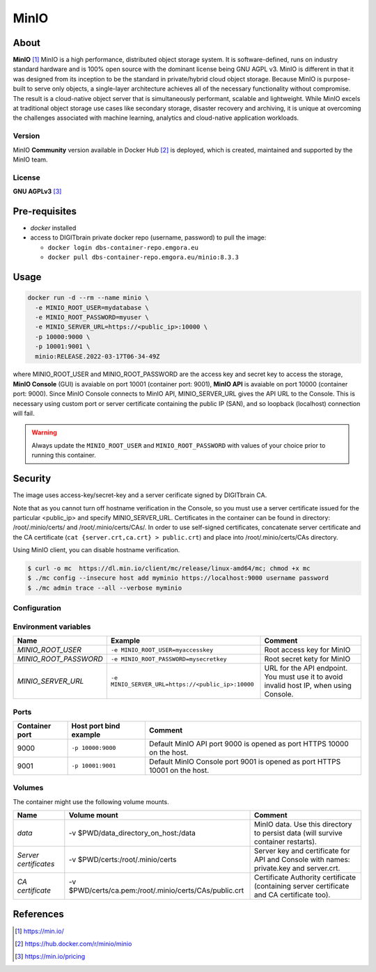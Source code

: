 ================
MinIO
================

About
=====

**MinIO** [1]_ MinIO is a high performance, distributed object storage system. It is software-defined, runs on industry standard hardware and is 100% open source with the dominant license being GNU AGPL v3. MinIO is different in that it was designed from its inception to be the standard in private/hybrid cloud object storage. Because MinIO is purpose-built to serve only objects, a single-layer architecture achieves all of the necessary functionality without compromise. The result is a cloud-native object server that is simultaneously performant, scalable and lightweight. While MinIO excels at traditional object storage use cases like secondary storage, disaster recovery and archiving, it is unique at overcoming the challenges associated with machine learning, analytics and cloud-native application workloads.

Version
-------
MinIO **Community** version
available in Docker Hub [2]_ is deployed,
which is created, maintained and supported by the MinIO team.

License
-------
**GNU AGPLv3** [3]_

Pre-requisites
==============

* *docker* installed
* access to DIGITbrain private docker repo (username, password) to pull the image:

  - ``docker login dbs-container-repo.emgora.eu``
  - ``docker pull dbs-container-repo.emgora.eu/minio:8.3.3``

Usage
=====

.. code-block:: bash

  docker run -d --rm --name minio \
    -e MINIO_ROOT_USER=mydatabase \
    -e MINIO_ROOT_PASSWORD=myuser \
    -e MINIO_SERVER_URL=https://<public_ip>:10000 \
    -p 10000:9000 \
    -p 10001:9001 \
    minio:RELEASE.2022-03-17T06-34-49Z

where MINIO_ROOT_USER and MINIO_ROOT_PASSWORD are the access key and secret key to access the storage,
**MinIO Console** (GUI) is avaiable on port 10001 (container port: 9001),
**MinIO API** is avaiable on port 10000 (container port: 9000). Since MinIO Console
connects to MinIO API, MINIO_SERVER_URL gives the API URL to the Console.
This is necessary using custom port or server certificate containing the public IP (SAN),
and so loopback (localhost) connection will fail.

.. warning::
  Always update the ``MINIO_ROOT_USER`` and ``MINIO_ROOT_PASSWORD`` with values of your choice
  prior to running this container.


Security
========
The image uses access-key/secret-key and a server cerificate signed by DIGITbrain CA.

Note that as you cannot turn off hostname verification in the Console, so
you must use a server certificate issued for the particular <public_ip> and specify MINIO_SERVER_URL.
Certificates in the container can be found in directory: /root/.minio/certs/ and /root/.minio/certs/CAs/.
In order to use self-signed certificates, concatenate server certificate and the
CA certificate (``cat {server.crt,ca.crt} > public.crt``) and place into /root/.minio/certs/CAs directory.

Using MinIO client, you can disable hostname verification.

.. code-block:: bash

  $ curl -o mc  https://dl.min.io/client/mc/release/linux-amd64/mc; chmod +x mc
  $ ./mc config --insecure host add myminio https://localhost:9000 username password
  $ ./mc admin trace --all --verbose myminio


Configuration
-------------

Environment variables
---------------------
.. list-table::
   :header-rows: 1

   * - Name
     - Example
     - Comment
   * - *MINIO_ROOT_USER*
     - ``-e MINIO_ROOT_USER=myaccesskey``
     - Root access key for MinIO
   * - *MINIO_ROOT_PASSWORD*
     - ``-e MINIO_ROOT_PASSWORD=mysecretkey``
     - Root secret kety for MinIO
   * - *MINIO_SERVER_URL*
     - ``-e MINIO_SERVER_URL=https://<public_ip>:10000``
     - URL for the API endpoint. You must use it to avoid invalid host IP, when using Console.

Ports
-----
.. list-table::
  :header-rows: 1

  * - Container port
    - Host port bind example
    - Comment
  * - 9000
    - ``-p 10000:9000``
    - Default MinIO API port 9000 is opened as port HTTPS 10000 on the host.
  * - 9001
    - ``-p 10001:9001``
    - Default MinIO Console port 9001 is opened as port HTTPS 10001 on the host.


Volumes
-------

The container might use the following volume mounts.

.. list-table::
   :header-rows: 1

   * - Name
     - Volume mount
     - Comment
   * - *data*
     - -v $PWD/data_directory_on_host:/data
     - MinIO data. Use this directory to persist data (will survive container restarts).
   * - *Server certificates*
     - -v $PWD/certs:/root/.minio/certs
     - Server key and certificate for API and Console with names: private.key and server.crt.
   * - *CA certificate*
     - -v $PWD/certs/ca.pem:/root/.minio/certs/CAs/public.crt
     - Certificate Authority certificate (containing server certificate and CA certificate too).

References
==========

.. [1] https://min.io/

.. [2] https://hub.docker.com/r/minio/minio

.. [3] https://min.io/pricing
